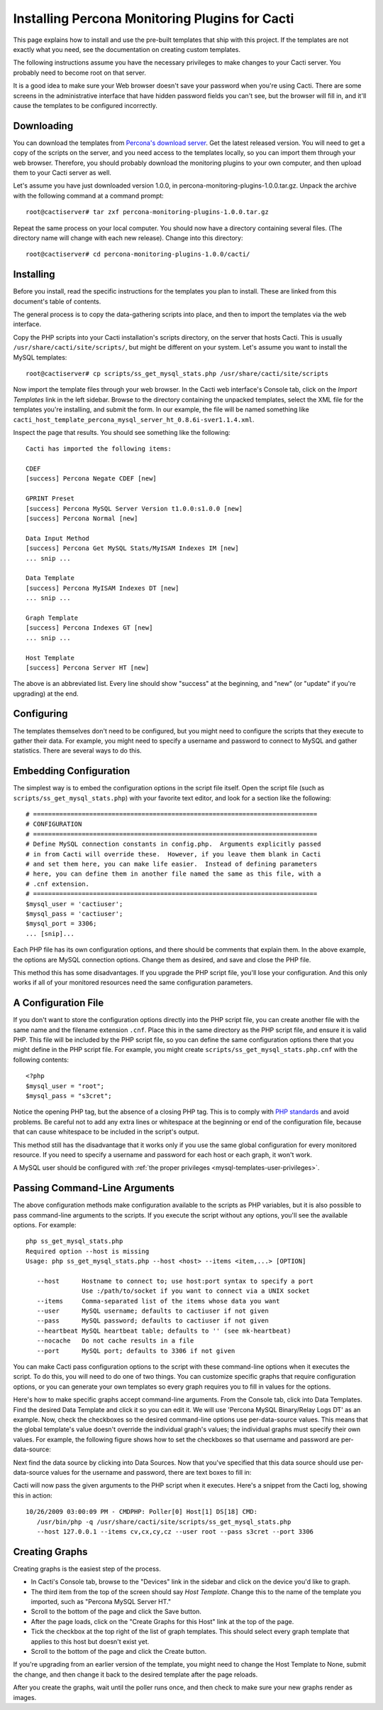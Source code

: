 .. _cacti_installing_templates:

Installing Percona Monitoring Plugins for Cacti
===============================================

This page explains how to install and use the pre-built templates that ship with
this project.  If the templates are not exactly what you need, see the
documentation on creating custom templates.

The following instructions assume you have the necessary privileges to make
changes to your Cacti server.  You probably need to become root on that server.

It is a good idea to make sure your Web browser doesn't save your password when
you're using Cacti.  There are some screens in the administrative interface that
have hidden password fields you can't see, but the browser will fill in, and
it'll cause the templates to be configured incorrectly.

Downloading
-----------

You can download the templates from `Percona's download server
<http://www.percona.com/downloads/>`_. Get the latest released version.  You
will need to get a copy of the scripts on the server, and you need access to the
templates locally, so you can import them through your web browser.  Therefore,
you should probably download the monitoring plugins to your own computer, and
then upload them to your Cacti server as well.

Let's assume you have just downloaded version 1.0.0, in
percona-monitoring-plugins-1.0.0.tar.gz.  Unpack the archive with the following
command at a command prompt::

   root@cactiserver# tar zxf percona-monitoring-plugins-1.0.0.tar.gz

Repeat the same process on your local computer.  You should now have a directory
containing several files.  (The directory name will change with each new
release).  Change into this directory::

   root@cactiserver# cd percona-monitoring-plugins-1.0.0/cacti/

Installing
----------

Before you install, read the specific instructions for the templates you plan to
install.  These are linked from this document's table of contents.

The general process is to copy the data-gathering scripts into place, and then
to import the templates via the web interface.

Copy the PHP scripts into your Cacti installation's scripts directory, on the
server that hosts Cacti.  This is usually ``/usr/share/cacti/site/scripts/``, but
might be different on your system.  Let's assume you want to install the MySQL
templates::

   root@cactiserver# cp scripts/ss_get_mysql_stats.php /usr/share/cacti/site/scripts

Now import the template files through your web browser.  In the Cacti web
interface's Console tab, click on the *Import Templates* link in the left
sidebar.  Browse to the directory containing the unpacked templates, select the
XML file for the templates you're installing, and submit the form.  In our
example, the file will be named something like
``cacti_host_template_percona_mysql_server_ht_0.8.6i-sver1.1.4.xml``.

Inspect the page that results.  You should see something like the following::

   Cacti has imported the following items:

   CDEF
   [success] Percona Negate CDEF [new]

   GPRINT Preset
   [success] Percona MySQL Server Version t1.0.0:s1.0.0 [new]
   [success] Percona Normal [new]

   Data Input Method
   [success] Percona Get MySQL Stats/MyISAM Indexes IM [new]
   ... snip ...

   Data Template
   [success] Percona MyISAM Indexes DT [new]
   ... snip ...

   Graph Template
   [success] Percona Indexes GT [new]
   ... snip ...

   Host Template
   [success] Percona Server HT [new]

The above is an abbreviated list.  Every line should show "success" at the beginning, and "new" (or "update" if you're upgrading) at the end.

Configuring
-----------

The templates themselves don't need to be configured, but you might need to
configure the scripts that they execute to gather their data.  For example, you
might need to specify a username and password to connect to MySQL and gather
statistics.  There are several ways to do this.

Embedding Configuration
-----------------------

The simplest way is to embed the configuration options in the script file
itself.  Open the script file (such as ``scripts/ss_get_mysql_stats.php``) with
your favorite text editor, and look for a section like the following::

   # ============================================================================
   # CONFIGURATION
   # ============================================================================
   # Define MySQL connection constants in config.php.  Arguments explicitly passed
   # in from Cacti will override these.  However, if you leave them blank in Cacti
   # and set them here, you can make life easier.  Instead of defining parameters
   # here, you can define them in another file named the same as this file, with a
   # .cnf extension.
   # ============================================================================
   $mysql_user = 'cactiuser';
   $mysql_pass = 'cactiuser';
   $mysql_port = 3306;
   ... [snip]...

Each PHP file has its own configuration options, and there should be comments
that explain them.  In the above example, the options are MySQL connection
options.  Change them as desired, and save and close the PHP file.

This method this has some disadvantages.  If you upgrade the PHP script file,
you'll lose your configuration.  And this only works if all of your monitored
resources need the same configuration parameters.

A Configuration File
--------------------

If you don't want to store the configuration options directly into the PHP
script file, you can create another file with the same name and the filename
extension ``.cnf``.  Place this in the same directory as the PHP script file,
and ensure it is valid PHP.  This file will be included by the PHP script file,
so you can define the same configuration options there that you might define in
the PHP script file.  For example, you might create
``scripts/ss_get_mysql_stats.php.cnf`` with the following contents::

   <?php
   $mysql_user = "root";
   $mysql_pass = "s3cret";

Notice the opening PHP tag, but the absence of a closing PHP tag.  This is to
comply with `PHP standards
<http://framework.zend.com/manual/en/coding-standard.php-file-formatting.html>`_
and avoid problems.  Be careful not to add any extra lines or whitespace at the
beginning or end of the configuration file, because that can cause whitespace to
be included in the script's output.

This method still has the disadvantage that it works only if you use the same
global configuration for every monitored resource.  If you need to specify a
username and password for each host or each graph, it won't work.

A MySQL user should be configured with :ref:`the proper privileges
<mysql-templates-user-privileges>`.

Passing Command-Line Arguments
------------------------------

The above configuration methods make configuration available to the scripts as
PHP variables, but it is also possible to pass command-line arguments to the
scripts.  If you execute the script without any options, you'll see the
available options.  For example::

   php ss_get_mysql_stats.php
   Required option --host is missing
   Usage: php ss_get_mysql_stats.php --host <host> --items <item,...> [OPTION]

      --host      Hostname to connect to; use host:port syntax to specify a port
                  Use :/path/to/socket if you want to connect via a UNIX socket
      --items     Comma-separated list of the items whose data you want
      --user      MySQL username; defaults to cactiuser if not given
      --pass      MySQL password; defaults to cactiuser if not given
      --heartbeat MySQL heartbeat table; defaults to '' (see mk-heartbeat)
      --nocache   Do not cache results in a file
      --port      MySQL port; defaults to 3306 if not given

You can make Cacti pass configuration options to the script with these
command-line options when it executes the script.  To do this, you will need to
do one of two things.  You can customize specific graphs that require
configuration options, or you can generate your own templates so every graph
requires you to fill in values for the options.

Here's how to make specific graphs accept command-line arguments.  From the
Console tab, click into Data Templates.  Find the desired Data Template and
click it so you can edit it.  We will use 'Percona MySQL Binary/Relay Logs DT'
as an example.  Now, check the checkboxes so the desired command-line options
use per-data-source values.  This means that the global template's value doesn't
override the individual graph's values; the individual graphs must specify their
own values.  For example, the following figure shows how to set the checkboxes
so that username and password are per-data-source:

.. image:: images/use-per-data-source-value.png

Next find the data source by clicking into Data Sources.  Now that you've
specified that this data source should use per-data-source values for the
username and password, there are text boxes to fill in:

.. image:: images/fill-in-data-source-values.png

Cacti will now pass the given arguments to the PHP script when it executes.
Here's a snippet from the Cacti log, showing this in action::

   10/26/2009 03:00:09 PM - CMDPHP: Poller[0] Host[1] DS[18] CMD:
      /usr/bin/php -q /usr/share/cacti/site/scripts/ss_get_mysql_stats.php
      --host 127.0.0.1 --items cv,cx,cy,cz --user root --pass s3cret --port 3306

Creating Graphs
---------------

Creating graphs is the easiest step of the process.

* In Cacti's Console tab, browse to the "Devices" link in the sidebar and click on the device you'd like to graph.
* The third item from the top of the screen should say *Host Template*.  Change this to the name of the template you imported, such as "Percona MySQL Server HT."
* Scroll to the bottom of the page and click the Save button.
* After the page loads, click on the "Create Graphs for this Host" link at the top of the page.
* Tick the checkbox at the top right of the list of graph templates.  This should select every graph template that applies to this host but doesn't exist yet.
* Scroll to the bottom of the page and click the Create button.

If you're upgrading from an earlier version of the template, you might need to
change the Host Template to None, submit the change, and then change it back to
the desired template after the page reloads.

After you create the graphs, wait until the poller runs once, and then check to
make sure your new graphs render as images.
